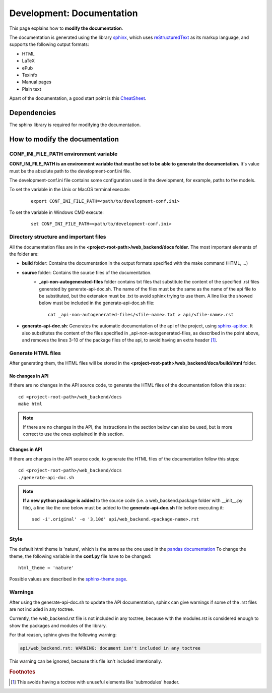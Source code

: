 .. _development-documentation:

Development: Documentation
==========================

This page explains how to **modify the documentation**.

The documentation is generated using the library `sphinx <http://www.sphinx-doc.org/en/master/>`__,
which uses `reStructuredText <https://es.wikipedia.org/wiki/ReStructuredText>`__ as its markup language,
and supports the following output formats:

* HTML
* LaTeX
* ePub
* Texinfo
* Manual pages
* Plain text

Apart of the documentation, a good start point is this `CheatSheet <http://openalea.gforge.inria.fr/doc/openalea/doc/_build/html/source/sphinx/rest_syntax.html>`__.



Dependencies
------------

The sphinx library is required for modifying the documentation.



How to modify the documentation
-------------------------------

CONF_INI_FILE_PATH environment variable
^^^^^^^^^^^^^^^^^^^^^^^^^^^^^^^^^^^^^^^

**CONF_INI_FILE_PATH is an environment variable that must be set to be able to generate the documentation.**
It's value must be the absolute path to the development-conf.ini file.

The development-conf.ini file contains some configuration used in the development, for example, paths to the models.

To set the variable in the Unix or MacOS terminal execute:

   ::

      export CONF_INI_FILE_PATH=<path/to/development-conf.ini>

To set the variable in Windows CMD execute:

   ::

      set CONF_INI_FILE_PATH=<path/to/development-conf.ini>


Directory structure and important files
^^^^^^^^^^^^^^^^^^^^^^^^^^^^^^^^^^^^^^^

All the documentation files are in the **<project-root-path>/web_backend/docs folder**. The most important elements of the folder are:

* **build** folder: Contains the documentation in the output formats specified with the make command (HTML, ...)
* **source** folder: Contains the source files of the documentation.
    * **_api-non-autogenerated-files** folder contains txt files that substitute the content of the specified .rst files
      generated by generate-api-doc.sh. The name of the files must be the same as the name of the api file to be substituted,
      but the extension must be .txt to avoid sphinx trying to use them. A line like the showed below must be included in the
      generate-api-doc.sh file:
      ::

        cat _api-non-autogenerated-files/<file-name>.txt > api/<file-name>.rst

* **generate-api-doc.sh**: Generates the automatic documentation of the api of the project,
  using `sphinx-apidoc <http://www.sphinx-doc.org/es/stable/man/sphinx-apidoc.html>`__. It also substitutes the content
  of the files specified in _api-non-autogenerated-files, as described in the point above, and removes the lines 3-10
  of the package files of the api, to avoid having an extra header [#f1]_.

Generate HTML files
^^^^^^^^^^^^^^^^^^^

After generating them, the HTML files will be stored in the **<project-root-path>/web_backend/docs/build/html** folder.

No changes in API
"""""""""""""""""

If there are no changes in the API source code, to generate the HTML files of the documentation follow this steps:

::

    cd <project-root-path>/web_backend/docs
    make html

.. note:: If there are no changes in the API, the instructions in the section below can also be used,
   but is more correct to use the ones explained in this section.

Changes in API
""""""""""""""

If there are changes in the API source code, to generate the HTML files of the documentation follow this steps:

::

    cd <project-root-path>/web_backend/docs
    ./generate-api-doc.sh

.. note:: **If a new python package is added** to the source code (i.e. a web_backend.package folder with __init__.py file),
   a line like the one below must be added to the **generate-api-doc.sh** file before executing it:

   ::

      sed -i'.original' -e '3,10d' api/web_backend.<package-name>.rst

Style
^^^^^

The default html theme is 'nature', which is the same as the one used in the `pandas documentation <http://pandas.pydata.org/pandas-docs/stable/index.html>`__
To change the theme, the following variable in the **conf.py** file have to be changed:

::

    html_theme = 'nature'

Possible values are described in the `sphinx-theme page <https://sphinx-themes.org>`__.


Warnings
^^^^^^^^

After using the generate-api-doc.sh to update the API documentation, sphinx
can give warnings if some of the .rst files are not included in any toctree.

Currently, the web_backend.rst file is not included in any toctree,
because with the modules.rst is considered enough to show the packages and
modules of the library.

For that reason, sphinx gives the following warning:

.. code-block:: none

   api/web_backend.rst: WARNING: document isn't included in any toctree

This warning can be ignored, because this file isn't included intentionally.

.. rubric:: Footnotes

.. [#f1] This avoids having a toctree with unuseful elements like 'submodules' header.
